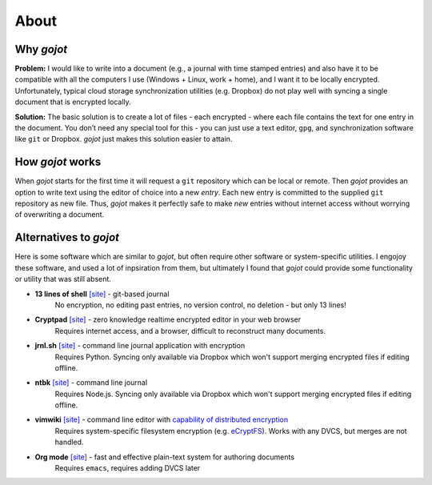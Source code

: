 About
======================================

Why *gojot*
-----------

**Problem:** I would like to write into a document (e.g., a journal with
time stamped entries) and also have it to be compatible with all the computers
I use (Windows + Linux, work + home),
and I want it to be locally encrypted. Unfortunately, typical cloud
storage synchronization utilities (e.g. Dropbox) do not play well with
syncing a single document that is encrypted locally.

**Solution:** The basic solution is to create a lot of files - each
encrypted - where each file contains the text for one entry in the
document. You don’t need any special tool for this - you can just use a
text editor, ``gpg``, and synchronization software like ``git`` or
Dropbox. *gojot* just makes this solution easier to attain.

.. _which is easy to get on any system: https://git-scm.com/downloads

How *gojot* works
--------------------

When *gojot* starts for the first time it will request a ``git``
repository which can be local or remote. Then *gojot* provides an
option to write text using the editor of choice into a new *entry*. Each
new entry is committed to the supplied ``git``
repository as new file. Thus, *gojot* makes it perfectly safe to make
*new* entries without internet access without worrying of overwriting a document.



Alternatives to *gojot*
------------------------

Here is some software which are similar to *gojot*, but often require other software
or system-specific utilities.
I engojoy these software, and used a lot of inpsiration from them, but ultimately I found
that *gojot* could provide some functionality or utility that was still absent.

*  **13 lines of shell** `[site] <https://gist.github.com/schollz/27b4ffe562b0b74bf8ee1e8055680d22>`_ - git-based journal
    No encryption, no editing past entries, no version control, no deletion - but only 13 lines!
*  **Cryptpad** `[site] <https://beta.cryptpad.fr/pad/>`_ - zero knowledge realtime encrypted editor in your web browser
    Requires internet access, and a browser, difficult to reconstruct many documents.
*  **jrnl.sh** `[site] <http://jrnl.sh/>`_ - command line journal application with encryption
    Requires Python. Syncing only available via Dropbox which won't support merging encrypted files if editing offline.
*  **ntbk** `[site] <hhttps://www.npmjs.com/package/ntbk>`_ - command line journal
    Requires Node.js. Syncing only available via Dropbox which won't support merging encrypted files if editing offline.
*  **vimwiki** `[site] <http://vimwiki.github.io/>`_ - command line editor with `capability of distributed encryption <http://www.stochasticgeometry.ie/2012/11/23/vimwiki/>`_
    Requires system-specific filesystem encryption (e.g. `eCryptFS <http://ecryptfs.org/>`_). Works with any DVCS, but merges are not handled.
*  **Org mode** `[site] <http://orgmode.org/>`_ - fast and effective plain-text system for authoring documents
    Requires ``emacs``, requires adding DVCS later